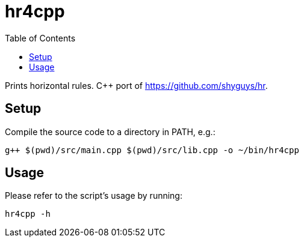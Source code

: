 = hr4cpp
:toc: auto

Prints horizontal rules. C++ port of https://github.com/shyguys/hr.

== Setup

Compile the source code to a directory in PATH, e.g.:

[source, shell]
----
g++ $(pwd)/src/main.cpp $(pwd)/src/lib.cpp -o ~/bin/hr4cpp
----

== Usage

Please refer to the script's usage by running:

[source, shell]
----
hr4cpp -h
----
